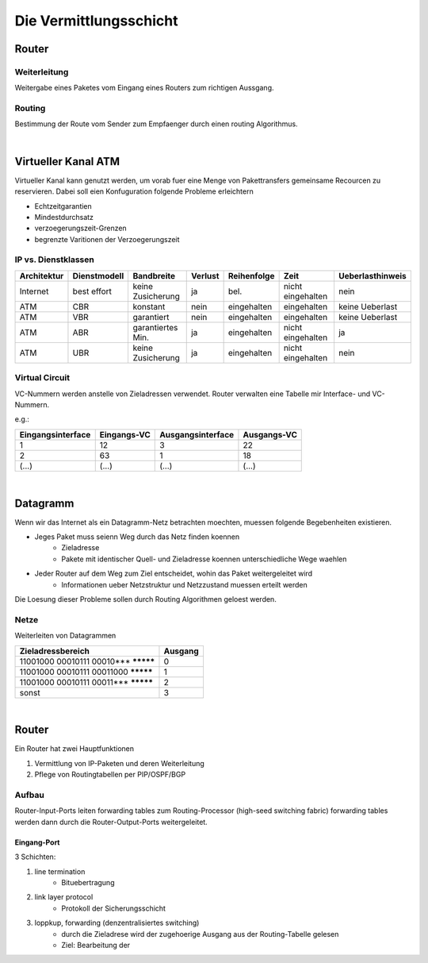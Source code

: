 Die Vermittlungsschicht
#######################

Router
======

Weiterleitung
-------------

Weitergabe eines Paketes vom Eingang eines Routers zum richtigen Aussgang.

Routing
-------

Bestimmung der Route vom Sender zum Empfaenger durch einen routing Algorithmus.

|

Virtueller Kanal ATM
====================

Virtueller Kanal kann genutzt werden, um vorab fuer eine Menge von Pakettransfers gemeinsame Recourcen zu reservieren.
Dabei soll eien Konfuguration folgende Probleme erleichtern

* Echtzeitgarantien
* Mindestdurchsatz
* verzoegerungszeit-Grenzen
* begrenzte Varitionen der Verzoegerungszeit

IP vs. Dienstklassen
--------------------

==============  =================== =================== =========== ==============  =================== ================
Architektur     Dienstmodell        Bandbreite          Verlust     Reihenfolge     Zeit                Ueberlasthinweis
==============  =================== =================== =========== ==============  =================== ================
Internet        best effort         keine Zusicherung   ja          bel.            nicht eingehalten   nein
ATM             CBR                 konstant            nein        eingehalten     eingehalten         keine Ueberlast
ATM             VBR                 garantiert          nein        eingehalten     eingehalten         keine Ueberlast
ATM             ABR                 garantiertes Min.   ja          eingehalten     nicht eingehalten   ja
ATM             UBR                 keine Zusicherung   ja          eingehalten     nicht eingehalten   nein
==============  =================== =================== =========== ==============  =================== ================

Virtual Circuit
---------------

VC-Nummern werden anstelle von Zieladressen verwendet. Router verwalten eine Tabelle mir Interface- und VC- Nummern.

e.g.:

=================== =============== =================== ===========
Eingangsinterface   Eingangs-VC     Ausgangsinterface   Ausgangs-VC
=================== =============== =================== ===========
1                   12              3                   22
2                   63              1                   18
(...)               (...)           (...)               (...)
=================== =============== =================== ===========

|

Datagramm
=========

Wenn wir das Internet als ein Datagramm-Netz betrachten moechten, muessen folgende Begebenheiten existieren.

* Jeges Paket muss seienn Weg durch das Netz finden koennen
    + Zieladresse
    + Pakete mit identischer Quell- und Zieladresse koennen unterschiedliche Wege waehlen
* Jeder Router auf dem Weg zum Ziel entscheidet, wohin das Paket weitergeleitet wird
    + Informationen ueber Netzstruktur und Netzzustand muessen erteilt werden

Die Loesung dieser Probleme sollen durch Routing Algorithmen geloest werden.

Netze
-----

Weiterleiten von Datagrammen

=========================================== =======
Zieladressbereich                           Ausgang
=========================================== =======
11001000 00010111 00010*** *********        0
11001000 00010111 00011000 *********        1
11001000 00010111 00011*** *********        2
sonst                                       3
=========================================== =======

|

Router
======

Ein Router hat zwei Hauptfunktionen 

1. Vermittlung von IP-Paketen und deren Weiterleitung
2. Pflege von Routingtabellen per PIP/OSPF/BGP

Aufbau
------

Router-Input-Ports leiten forwarding tables zum Routing-Processor (high-seed switching fabric) forwarding tables werden
dann durch die Router-Output-Ports weitergeleitet.

Eingang-Port
^^^^^^^^^^^^

3 Schichten:

1. line termination
    * Bituebertragung
2. link layer protocol
    * Protokoll der Sicherungsschicht
3. loppkup, forwarding (denzentralisiertes switching)
    * durch die Zieladrese wird der zugehoerige Ausgang aus der Routing-Tabelle gelesen
    * Ziel: Bearbeitung der 
